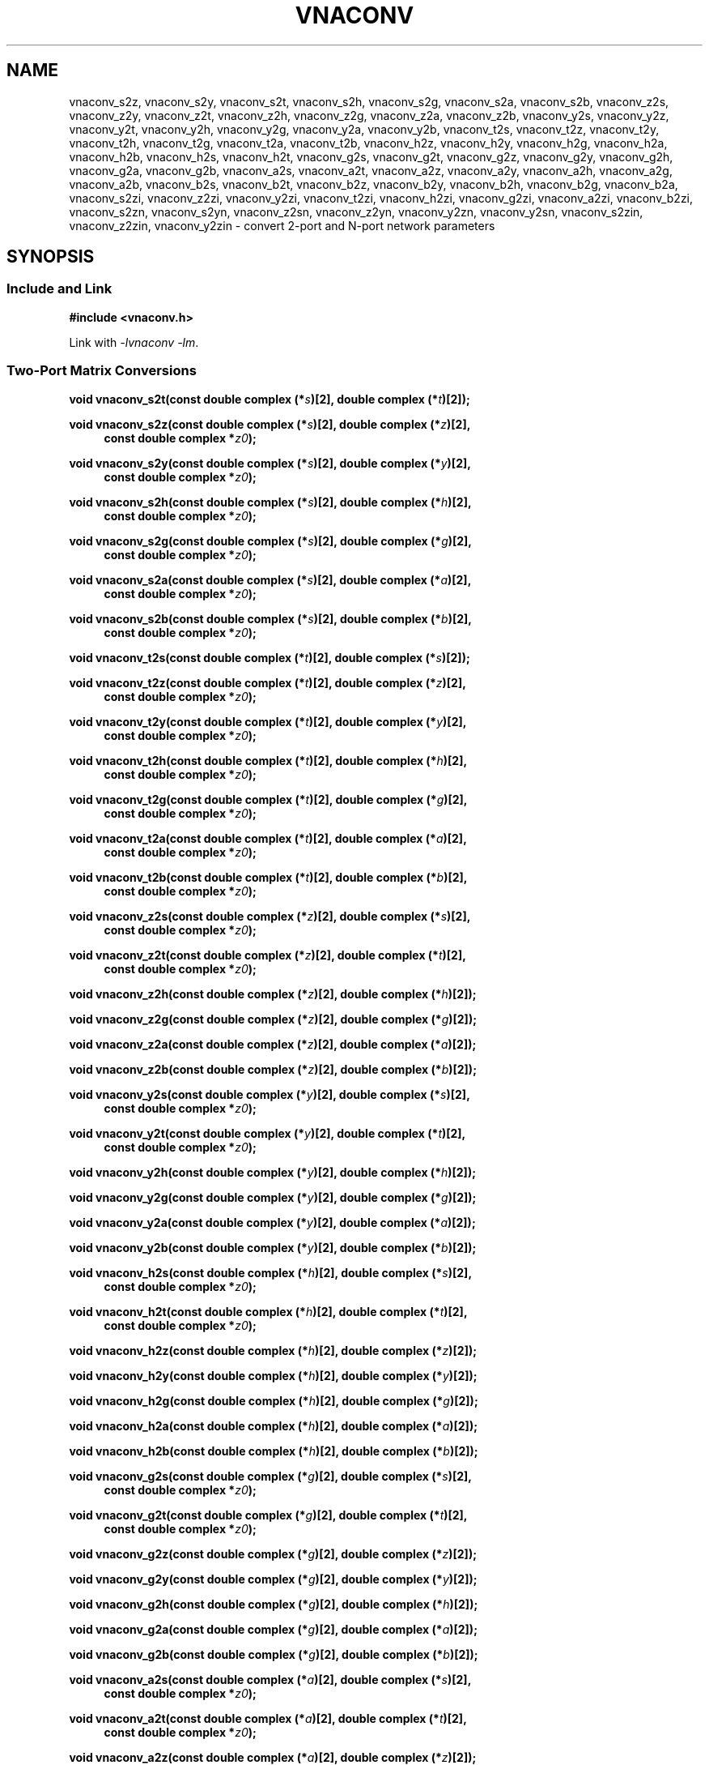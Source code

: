.\"
.\" Electrical Network Parameter Conversion Library
.\" Copyright © 2020 D Scott Guthridge <scott_guthridge@rompromity.net>
.\"
.\" This program is free software: you can redistribute it and/or modify
.\" it under the terms of the GNU General Public License as published
.\" by the Free Software Foundation, either version 3 of the License, or
.\" (at your option) any later version.
.\"
.\" This program is distributed in the hope that it will be useful,
.\" but WITHOUT ANY WARRANTY; without even the implied warranty of
.\" MERCHANTABILITY or FITNESS FOR A PARTICULAR PURPOSE.  See the GNU
.\" General Public License for more details.
.\"
.\" You should have received a copy of the GNU General Public License
.\" along with this program.  If not, see <http://www.gnu.org/licenses/>.
.\"
.TH VNACONV 3 "JULY 2017" GNU
.nh
.SH NAME
vnaconv_s2z, vnaconv_s2y, vnaconv_s2t, vnaconv_s2h, vnaconv_s2g, vnaconv_s2a, vnaconv_s2b, vnaconv_z2s, vnaconv_z2y, vnaconv_z2t, vnaconv_z2h, vnaconv_z2g, vnaconv_z2a, vnaconv_z2b, vnaconv_y2s, vnaconv_y2z, vnaconv_y2t, vnaconv_y2h, vnaconv_y2g, vnaconv_y2a, vnaconv_y2b, vnaconv_t2s, vnaconv_t2z, vnaconv_t2y, vnaconv_t2h, vnaconv_t2g, vnaconv_t2a, vnaconv_t2b, vnaconv_h2z, vnaconv_h2y, vnaconv_h2g, vnaconv_h2a, vnaconv_h2b, vnaconv_h2s, vnaconv_h2t, vnaconv_g2s, vnaconv_g2t, vnaconv_g2z, vnaconv_g2y, vnaconv_g2h, vnaconv_g2a, vnaconv_g2b, vnaconv_a2s, vnaconv_a2t, vnaconv_a2z, vnaconv_a2y, vnaconv_a2h, vnaconv_a2g, vnaconv_a2b, vnaconv_b2s, vnaconv_b2t, vnaconv_b2z, vnaconv_b2y, vnaconv_b2h, vnaconv_b2g, vnaconv_b2a, vnaconv_s2zi, vnaconv_z2zi, vnaconv_y2zi, vnaconv_t2zi, vnaconv_h2zi, vnaconv_g2zi, vnaconv_a2zi, vnaconv_b2zi, vnaconv_s2zn, vnaconv_s2yn, vnaconv_z2sn, vnaconv_z2yn, vnaconv_y2zn, vnaconv_y2sn, vnaconv_s2zin, vnaconv_z2zin, vnaconv_y2zin \- convert 2-port and N-port network parameters
.\"
.SH SYNOPSIS
.SS "Include and Link"
.B #include <vnaconv.h>
.PP
Link with \fI-lvnaconv\fP \fI-lm\fP.
.SS "Two-Port Matrix Conversions"
.BI "void vnaconv_s2t(const double complex (*" s ")[2],"
.BI "double complex (*" t ")[2]);"
.PP
.BI "void vnaconv_s2z(const double complex (*" s ")[2],"
.BI "double complex (*" z ")[2],
.in +4n
.BI "const double complex *" z0 ");"
.in -4n
.PP
.BI "void vnaconv_s2y(const double complex (*" s ")[2],"
.BI "double complex (*" y ")[2],
.in +4n
.BI "const double complex *" z0 ");"
.in -4n
.PP
.BI "void vnaconv_s2h(const double complex (*" s ")[2],"
.BI "double complex (*" h ")[2],
.in +4n
.BI "const double complex *" z0 ");"
.in -4n
.PP
.BI "void vnaconv_s2g(const double complex (*" s ")[2],"
.BI "double complex (*" g ")[2],
.in +4n
.BI "const double complex *" z0 ");"
.in -4n
.PP
.BI "void vnaconv_s2a(const double complex (*" s ")[2],"
.BI "double complex (*" a ")[2],
.in +4n
.BI "const double complex *" z0 ");"
.in -4n
.PP
.BI "void vnaconv_s2b(const double complex (*" s ")[2],"
.BI "double complex (*" b ")[2],
.in +4n
.BI "const double complex *" z0 ");"
.in -4n
.PP
.BI "void vnaconv_t2s(const double complex (*" t ")[2],"
.BI "double complex (*" s ")[2]);
.PP
.BI "void vnaconv_t2z(const double complex (*" t ")[2],"
.BI "double complex (*" z ")[2],
.in +4n
.BI "const double complex *" z0 ");"
.in -4n
.PP
.BI "void vnaconv_t2y(const double complex (*" t ")[2],"
.BI "double complex (*" y ")[2],
.in +4n
.BI "const double complex *" z0 ");"
.in -4n
.PP
.BI "void vnaconv_t2h(const double complex (*" t ")[2],"
.BI "double complex (*" h ")[2],
.in +4n
.BI "const double complex *" z0 ");"
.in -4n
.PP
.BI "void vnaconv_t2g(const double complex (*" t ")[2],"
.BI "double complex (*" g ")[2],
.in +4n
.BI "const double complex *" z0 ");"
.in -4n
.PP
.BI "void vnaconv_t2a(const double complex (*" t ")[2],"
.BI "double complex (*" a ")[2],
.in +4n
.BI "const double complex *" z0 ");"
.in -4n
.PP
.BI "void vnaconv_t2b(const double complex (*" t ")[2],"
.BI "double complex (*" b ")[2],
.in +4n
.BI "const double complex *" z0 ");"
.in -4n
.PP
.BI "void vnaconv_z2s(const double complex (*" z ")[2],"
.BI "double complex (*" s ")[2],
.in +4n
.BI "const double complex *" z0 ");"
.in -4n
.PP
.BI "void vnaconv_z2t(const double complex (*" z ")[2],"
.BI "double complex (*" t ")[2],
.in +4n
.BI "const double complex *" z0 ");"
.in -4n
.PP
.BI "void vnaconv_z2h(const double complex (*" z ")[2],"
.BI "double complex (*" h ")[2]);"
.PP
.BI "void vnaconv_z2g(const double complex (*" z ")[2],"
.BI "double complex (*" g ")[2]);"
.PP
.BI "void vnaconv_z2a(const double complex (*" z ")[2],"
.BI "double complex (*" a ")[2]);"
.PP
.BI "void vnaconv_z2b(const double complex (*" z ")[2],"
.BI "double complex (*" b ")[2]);"
.PP
.BI "void vnaconv_y2s(const double complex (*" y ")[2],"
.BI "double complex (*" s ")[2],
.in +4n
.BI "const double complex *" z0 ");"
.in -4n
.PP
.BI "void vnaconv_y2t(const double complex (*" y ")[2],"
.BI "double complex (*" t ")[2],
.in +4n
.BI "const double complex *" z0 ");"
.in -4n
.PP
.BI "void vnaconv_y2h(const double complex (*" y ")[2],"
.BI "double complex (*" h ")[2]);"
.PP
.BI "void vnaconv_y2g(const double complex (*" y ")[2],"
.BI "double complex (*" g ")[2]);"
.PP
.BI "void vnaconv_y2a(const double complex (*" y ")[2],"
.BI "double complex (*" a ")[2]);"
.PP
.BI "void vnaconv_y2b(const double complex (*" y ")[2],"
.BI "double complex (*" b ")[2]);"
.PP
.BI "void vnaconv_h2s(const double complex (*" h ")[2],"
.BI "double complex (*" s ")[2],
.in +4n
.BI "const double complex *" z0 ");"
.in -4n
.PP
.BI "void vnaconv_h2t(const double complex (*" h ")[2],"
.BI "double complex (*" t ")[2],
.in +4n
.BI "const double complex *" z0 ");"
.in -4n
.PP
.BI "void vnaconv_h2z(const double complex (*" h ")[2],"
.BI "double complex (*" z ")[2]);"
.PP
.BI "void vnaconv_h2y(const double complex (*" h ")[2],"
.BI "double complex (*" y ")[2]);"
.PP
.BI "void vnaconv_h2g(const double complex (*" h ")[2],"
.BI "double complex (*" g ")[2]);"
.PP
.BI "void vnaconv_h2a(const double complex (*" h ")[2],"
.BI "double complex (*" a ")[2]);"
.PP
.BI "void vnaconv_h2b(const double complex (*" h ")[2],"
.BI "double complex (*" b ")[2]);"
.PP
.BI "void vnaconv_g2s(const double complex (*" g ")[2],"
.BI "double complex (*" s ")[2],
.in +4n
.BI "const double complex *" z0 ");"
.in -4n
.PP
.BI "void vnaconv_g2t(const double complex (*" g ")[2],"
.BI "double complex (*" t ")[2],
.in +4n
.BI "const double complex *" z0 ");"
.in -4n
.PP
.BI "void vnaconv_g2z(const double complex (*" g ")[2],"
.BI "double complex (*" z ")[2]);"
.PP
.BI "void vnaconv_g2y(const double complex (*" g ")[2],"
.BI "double complex (*" y ")[2]);"
.PP
.BI "void vnaconv_g2h(const double complex (*" g ")[2],"
.BI "double complex (*" h ")[2]);"
.PP
.BI "void vnaconv_g2a(const double complex (*" g ")[2],"
.BI "double complex (*" a ")[2]);"
.PP
.BI "void vnaconv_g2b(const double complex (*" g ")[2],"
.BI "double complex (*" b ")[2]);"
.PP
.BI "void vnaconv_a2s(const double complex (*" a ")[2],"
.BI "double complex (*" s ")[2],
.in +4n
.BI "const double complex *" z0 ");"
.in -4n
.PP
.BI "void vnaconv_a2t(const double complex (*" a ")[2],"
.BI "double complex (*" t ")[2],
.in +4n
.BI "const double complex *" z0 ");"
.in -4n
.PP
.BI "void vnaconv_a2z(const double complex (*" a ")[2],"
.BI "double complex (*" z ")[2]);"
.PP
.BI "void vnaconv_a2y(const double complex (*" a ")[2],"
.BI "double complex (*" y ")[2]);"
.PP
.BI "void vnaconv_a2h(const double complex (*" a ")[2],"
.BI "double complex (*" h ")[2]);"
.PP
.BI "void vnaconv_a2g(const double complex (*" a ")[2],"
.BI "double complex (*" g ")[2]);"
.PP
.BI "void vnaconv_a2b(const double complex (*" a ")[2],"
.BI "double complex (*" b ")[2]);"
.PP
.BI "void vnaconv_b2s(const double complex (*" b ")[2],"
.BI "double complex (*" s ")[2],
.in +4n
.BI "const double complex *" z0 ");"
.PP
.BI "void vnaconv_b2t(const double complex (*" b ")[2],"
.BI "double complex (*" t ")[2],
.in +4n
.BI "const double complex *" z0 ");"
.PP
.BI "void vnaconv_b2z(const double complex (*" b ")[2],"
.BI "double complex (*" z ")[2]);"
.PP
.BI "void vnaconv_b2y(const double complex (*" b ")[2],"
.BI "double complex (*" y ")[2]);"
.PP
.BI "void vnaconv_b2h(const double complex (*" b ")[2],"
.BI "double complex (*" h ")[2]);"
.PP
.BI "void vnaconv_b2g(const double complex (*" b ")[2],"
.BI "double complex (*" g ")[2]);"
.PP
.BI "void vnaconv_b2a(const double complex (*" b ")[2],"
.BI "double complex (*" a ")[2]);"
.\"
.SS "2-Port Matrix to Input Impedance"
.PP
.BI "void vnaconv_s2zi(const double complex (*" s ")[2],"
.BI "double complex " zi "[2],"
.in +4n
.BI "const double complex *" z0 ");"
.in -4n
.PP
.BI "void vnaconv_t2zi(const double complex (*" t ")[2],"
.BI "double complex " zi "[2],"
.in +4n
.BI "const double complex *" z0 ");"
.in -4n
.PP
.BI "void vnaconv_z2zi(const double complex (*" z ")[2],"
.BI "double complex " zi "[2],"
.in +4n
.BI "const double complex *" z0 ");"
.in -4n
.PP
.BI "void vnaconv_y2zi(const double complex (*" y ")[2],"
.BI "double complex " zi "[2],"
.in +4n
.BI "const double complex *" z0 ");"
.in -4n
.PP
.BI "void vnaconv_h2zi(const double complex (*" h ")[2],"
.BI "double complex " zi "[2],"
.in +4n
.BI "const double complex *" z0 ");"
.in -4n
.PP
.BI "void vnaconv_g2zi(const double complex (*" g ")[2],"
.BI "double complex " zi "[2],"
.in +4n
.BI "const double complex *" z0 ");"
.in -4n
.PP
.BI "void vnaconv_a2zi(const double complex (*" a ")[2],"
.BI "double complex " zi "[2],"
.in +4n
.BI "const double complex *" z0 ");"
.in -4n
.PP
.BI "void vnaconv_b2zi(const double complex (*" b ")[2],"
.BI "double complex " zi "[2],"
.in +4n
.BI "const double complex *" z0 ");"
.in -4n
.\"
.SS "N-Port Matrix Conversions"
.BI "void vnaconv_s2zn(const double complex *" s ", double complex *" z ,
.in +4n
.BI "const double complex *" z0 ", int " n ");"
.in -4n
.PP
.BI "void vnaconv_s2yn(const double complex *" s ", double complex *" y ,
.in +4n
.BI "const double complex *" z0 ", int " n ");"
.in -4n
.PP
.BI "void vnaconv_z2sn(const double complex *" z ", double complex *" s ,
.in +4n
.BI "const double complex *" z0 ", int " n ");"
.in -4n
.PP
.BI "void vnaconv_z2yn(const double complex *" z ", double complex *" y ,
.BI "int " n ");"
.PP
.BI "void vnaconv_y2sn(const double complex *" y ", double complex *" s ,
.in +4n
.BI "const double complex *" z0 ", int " n ");"
.in -4n
.PP
.BI "void vnaconv_y2zn(const double complex *" y ", double complex *" z ,
.BI "int " n ");"
.\"
.SS "N-Port Matrix To Input Impedance"
.BI "void vnaconv_s2zin(const double complex *" s ", double complex *" zi ,
.in +4n
.BI "const double complex *" z0 ", int " n ");"
.in -4n
.PP
.BI "void vnaconv_z2zin(const double complex *" z ", double complex *" zi ,
.in +4n
.BI "const double complex *" z0 ", int " n ");"
.in -4n
.PP
.BI "void vnaconv_y2zin(const double complex *" y ", double complex *" zi ,
.in +4n
.BI "const double complex *" z0 ", int " n ");"
.in -4n
.\"
.SH DESCRIPTION
These functions convert between various mathematical representations
of electrical n-port networks.
Representations include scattering (s-parameters), scattering-transfer
(t-parameters), impedance (z-parameters), admittance (y-parameters),
hybrid (h-parameters), inverse hybrid (g-parameters), \s-2ABCD\s+2
(a-parameters) and inverse \s-2ABCD\s+2 (b-parameters).
.PP
While s-parameters, z-parameters and y-parameters are defined for any
number of ports, t-parameters, h-parameters, g-parameters, a-parameters
and b-parameters are defined for two-port networks only.
The library contains one set of functions for two-port networks and
another set of functions for n-port networks \- the later all have names
ending in \fBn\fP.
For example, \fBvnaconv_s2y\fP() is the function to convert from
s-parameters to y-parameters for two-port, while \fBvnaconv_s2yn\fP()
is the equivalent function for n-ports.
The two-port functions take matrices of type double complex [2][2] while
the n-port functions take the address of the first element of an \fIn\fP
x \fIn\fP complex matrix (appearing in memory in C row-major order).
In both cases, the input and output matrices can refer to the same
memory, i.e. you can pass the same matrix as input and output
to do an in-place conversion.
.PP
The \fIz0\fP parameter, common to both cases, is a pointer to a vector
of system impedances, i.e. the impedance seen by the network looking out
of each of its ports.
.PP
Two-port example:
.in +4n
.nf
double complex s[2][2];
double complex z[2][2];
static double complex z0[2] = { 50.0, 50.0 };

vnaconv_s2z(s, z, z0);
.fi
.in -4n
.PP
N-port example:
.in +4n
.nf
double complex s[3][3];
double complex z[3][3];
static double complex z0[3] = { 50.0, 75.0, 110.0 };

vnaconv_s2zn(&s[0][0], &z[0][0], z0, 3);
vnaconv_s2zn(*s, *z, z0, 3);    /* equivalent expression */
.fi
.in -4n
.PP
Through the rules of pointer arithmetic, the second call to
\fBvnaconv_s2zn\fP() is equivalent to the first.
In the second expression, the array rule implicitly promotes s and z from
array of three arrays of three double complex (double complex [3][3])
to pointer to array of three double complex (double complex (*)[3]).
Applying the indirection operator (*) to this intermediate type yields
type array of three double complex (double complex [3]).
The array rule then implicitly promotes the result to pointer to double
complex (double complex *).
In either form, these expressions give the correct type without need of
a type cast.
.\"
.PP
In order to give a more detailed description of the various parameter
matrices, we must first give a few definitions.  Let:
.sp
.in +4n
A1 and A2 be the incident voltages into ports 1 and 2,
.br
B1 and B2 be the reflected voltages out of ports 1 and 2,
.br
V1 and V2 be the voltages at ports 1 and 2,
.br
I1 and I2 be the currents into ports 1 and 2, and
.br
Z1 and Z2 as the system impedances the device sees looking out of
its ports.
.in -4n
.sp
The relationships between
.ie t \{\
.EQ
{ A sub i }, { B sub i }, { V sub i }, { I sub i }
.EN
.\}
.el \{\
A1, A2, B1, B2, V1, V2, I1 and I2
.\}
are:
.sp
.in +4n
.ie t \{\
.EQ
matrix{
    lcol{
        { A sub i = { 1 over 2 } { K sub i } ( { V sub i } + { I sub i } { Z sub i } ) }
        above
        { B sub i = { 1 over 2 } { K sub i } ( { V sub i } - { I sub i } { Z sub i sup * } ) }
    }
    lcol{
        { V sub i } = { { { A sub i } { Z sub i sup * } + { B sub i } { Z sub i } } over { { K sub i } re({ Z sub i }) } }
        above
        { I sub i } = { { { A sub i } - { B sub i } } over { { K sub i } re({ Z sub i }) } }
    }
}
.EN
.sp
where
.EQ
{ K sub i } = { { 1 } over { sqrt{ |{ re({ Z sub i }) }| } } },
.EN
and * is the conjugation operator.
.\}
.el \{\
.TS
tab(;);
l l.
A1 = 1/2 K1 (V1 + Z1  I1); V1 = (Z1* A1 + Z1 B1) / (K1 real(Z1))
B1 = 1/2 K1 (V1 - Z1* I1); I1 = (A1 - B1)        / (K1 real(Z1))
A2 = 1/2 K2 (V2 + Z2  I2); V2 = (Z2* A2 + Z2 B2) / (K2 real(Z2))
B2 = 1/2 K2 (V2 - Z2* I2); I2 = (A2 - B2)        / (K2 real(Z2))
.TE
.sp
.nf
where: K1 = 1 / sqrt(abs(real(Z1)))
       K2 = 1 / sqrt(abs(real(Z2)))
       and * is the conjugate operator
.fi
.\}
.in -4n
.sp
We can now show the relationships for each representation of network
parameters.  The \fBs\fP (scattering) parameters satisfy:
.sp
.in +4n
.ie t \{\
.EQ
left [ matrix{ ccol{ { B sub 1 } above { B sub 2 } } } right ] ~=~
left [ matrix{ ccol{ { s sub 11 } above { s sub 21 } }
               ccol{ { s sub 12 } above { s sub 22 } } } right ] ~
left [ matrix{ ccol{ { A sub 1 } above { A sub 2 } } } right ]
.EN
.\}
.el \{\
.nf
[ B1 ]   [ s11 s12 ] [ A1 ]
[    ] = [         ] [    ]
[ B2 ]   [ s21 s22 ] [ A2 ]
.fi
.\}
.in -4n
.sp
.PP
The \fBt\fP (scattering-transfer) parameters satisfy:
.sp
.in +4n
.ie t \{\
.EQ
left [ matrix{ ccol{ { B sub 1 } above { A sub 1 } } } right ] ~=~
left [ matrix{ ccol{ { t sub 11 } above { t sub 21 } }
               ccol{ { t sub 12 } above { t sub 22 } } } right ] ~
left [ matrix{ ccol{ { A sub 2 } above { B sub 2 } } } right ]
.EN
.\}
.el \{\
.nf
[ B1 ]   [ t11 t12 ] [ A2 ]
[    ] = [         ] [    ]
[ A1 ]   [ t21 t22 ] [ B2 ]
.fi
.\}
.sp
The \fBt\fP parameters for a cascade of two-port networks is the
left-to-right matrix product of the \fBt\fP parameters of each successive
stage.
.in -4n
.sp
.PP
The \fBz\fP (impedance) parameters satisfy:
.sp
.in +4n
.ie t \{\
.EQ
left [ matrix{ ccol{ { V sub 1 } above { V sub 2 } } } right ] ~=~
left [ matrix{ ccol{ { z sub 11 } above { z sub 21 } }
               ccol{ { z sub 12 } above { z sub 22 } } } right ] ~
left [ matrix{ ccol{ { I sub 1 } above { I sub 2 } } } right ]
.EN
.\}
.el \{\
.nf
[ V1 ]   [ z11 z12 ] [ I1 ]
[    ] = [         ] [    ]
[ V2 ]   [ z21 z22 ] [ I2 ]
.fi
.\}
.in -4n
.sp
.PP
The \fBy\fP (admittance) parameters satisfy:
.sp
.in +4n
.ie t \{\
.EQ
left [ matrix{ ccol{ { I sub 1 } above { I sub 2 } } } right ] ~=~
left [ matrix{ ccol{ { y sub 11 } above { y sub 21 } }
               ccol{ { y sub 12 } above { y sub 22 } } } right ] ~
left [ matrix{ ccol{ { V sub 1 } above { V sub 2 } } } right ]
.EN
.\}
.el \{\
.nf
[ I1 ]   [ y11 y12 ] [ V1 ]
[    ] = [         ] [    ]
[ I2 ]   [ y21 y22 ] [ V2 ]
.fi
.\}
.in -4n
.sp
.PP
The \fBh\fP (hybrid) parameters satisfy:
.sp
.in +4n
.ie t \{\
.EQ
left [ matrix{ ccol{ { V sub 1 } above { I sub 2 } } } right ] ~=~
left [ matrix{ ccol{ { h sub 11 } above { h sub 21 } }
               ccol{ { h sub 12 } above { h sub 22 } } } right ] ~
left [ matrix{ ccol{ { I sub 1 } above { V sub 2 } } } right ]
.EN
.\}
.el \{\
.nf
[ V1 ]   [ h11 h12 ] [ I1 ]
[    ] = [         ] [    ]
[ I2 ]   [ h21 h22 ] [ V2 ]
.fi
.\}
.in -4n
.sp
.PP
The \fBg\fP (inverse hybrid) parameters satisfy:
.sp
.in +4n
.ie t \{\
.EQ
left [ matrix{ ccol{ { I sub 1 } above { V sub 2 } } } right ] ~=~
left [ matrix{ ccol{ { g sub 11 } above { g sub 21 } }
               ccol{ { g sub 12 } above { g sub 22 } } } right ] ~
left [ matrix{ ccol{ { V sub 1 } above { I sub 2 } } } right ]
.EN
.\}
.el \{\
.nf
[ I1 ]   [ g11 g12 ] [ V1 ]
[    ] = [         ] [    ]
[ V2 ]   [ g21 g22 ] [ I2 ]
.fi
.\}
.in -4n
.sp
.PP
The \fBa\fP (ABCD) parameters satisfy:
.sp
.in +4n
.ie t \{\
.EQ
left [ matrix{ ccol{ { V sub 1 } above { I sub 1 } } } right ] ~=~
left [ matrix{ ccol{ { a sub 11 } above { a sub 21 } }
               ccol{ { a sub 12 } above { a sub 22 } } } right ] ~
left [ matrix{ ccol{ { V sub 2 } above -{ I sub 2 } } } right ]
.EN
.\}
.el \{\
.nf
[ V1 ]   [ a11 a12 ] [  V2 ]
[    ] = [         ] [     ]
[ I1 ]   [ a21 a22 ] [ -I2 ]
.fi
.\}
.sp
The \fBa\fP parameters for a cascade of two-port networks is the
left-to-right matrix product of the \fBa\fP parameters of each successive
stage.  Don't confuse the \fBa\fP matrix with the A1 and A2 voltages
above.
.in -4n
.sp
.PP
The \fBb\fP (inverse ABCD) parameters satisfy:
.sp
.in +4n
.ie t \{\
.EQ
left [ matrix{ ccol{ { V sub 2 } above -{ I sub 2 } } } right ] ~=~
left [ matrix{ ccol{ { b sub 11 } above { b sub 21 } }
               ccol{ { b sub 12 } above { b sub 22 } } } right ] ~
left [ matrix{ ccol{ { V sub 1 } above { I sub 1 } } } right ]
.EN
.\}
.el \{\
.nf
[  V2 ]   [ b11 b12 ] [ V1 ]
[     ] = [         ] [    ]
[ -I2 ]   [ b21 b22 ] [ I1 ]
.fi
.\}
.sp
The \fBb\fP parameters for a cascade of two-port networks is the
right-to-left matrix product of the \fBb\fP parameters of each successive
stage.  Don't confuse the \fBb\fP matrix with the B1 and B2 voltages
above.
.in -4n
.\"
.PP
In addition to functions that convert between parameter forms, there
are also functions that calculate the input impedances looking into
each port of the network when all other ports are terminated at the
system impedances.
For example, \fBvnaconv_s2zi\fP() finds the input impedances from a
2x2 s-parameter matrix, while \fBvnaconv_z2zin\fP() finds the input
impedances from an \fIn\fP by \fIn\fP z-parameter matrix.
The \fIzi\fP parameter refers to a caller-allocated vector of length
\fIn\fP.
.\"
.SH "RETURN VALUE"
All functions return void.  The result matrix may contain inf and/or nan
values if the conversion is nondeterministic.
.\"
.\" .SH ERRORS
.\" None.
.\" .SH BUGS
.\" None known.
.\"
.SH EXAMPLES
.nf
.ft CW
#include <stdlib.h>
#include <stdio.h>
#include <vnaconv.h>

static double complex s[2][2] = {
    {  0.000000 - 0.000000 * I,  0.000000 + 0.000000 * I },
    {  10.00000 + 0.000000 * I,  0.000000 + 0.000000 * I }
};

static double complex z0[2] = { 50.0, 50.0 };

int
main(int argc, char **argv)
{
    double complex z[2][2];

    vnaconv_s2z(s, z, z0);
    (void)printf("%7.1f%+7.1fi    %7.1f%+7.1fi\n",
        creal(z[0][0]), cimag(z[0][0]), creal(z[0][1]), cimag(z[0][1]));
    (void)printf("%7.1f%+7.1fi    %7.1f%+7.1fi\n",
        creal(z[1][0]), cimag(z[1][0]), creal(z[1][1]), cimag(z[1][1]));

    exit(0);
    /*NOTREACHED*/
}

.ft R
.fi
.\"
.SH "SEE ALSO"
.BR vnacal "(3), " vnadata "(3), " vnafile "(3)"
